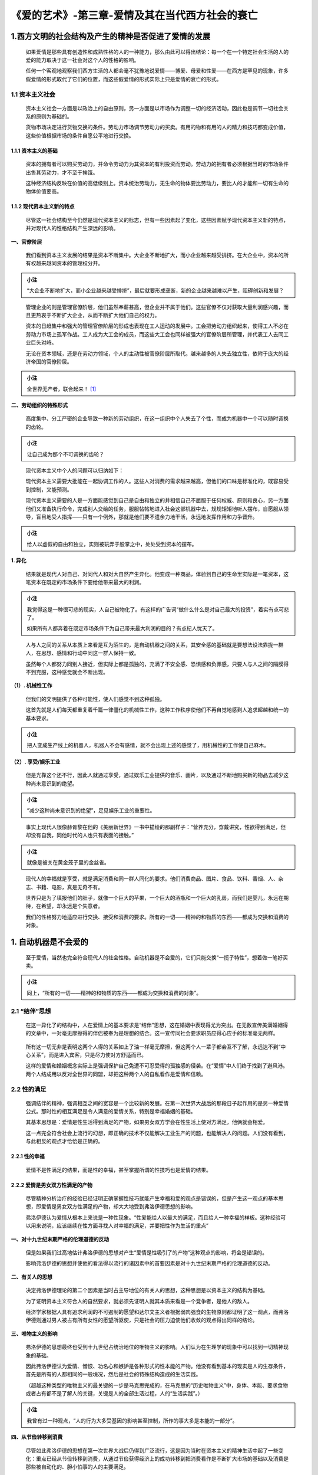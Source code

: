 《爱的艺术》-第三章-爱情及其在当代西方社会的衰亡
================================================

.. figure:: img/The-Art-of-Love-Cha-03-mindMap.jpg
   :align: center
   :alt: 图片正在加载中，请稍后...

.. _1西方文明的社会结构及产生的精神是否促进了爱情的发展:

1.西方文明的社会结构及产生的精神是否促进了爱情的发展
----------------------------------------------------

   如果爱情是那些具有创造性和成熟性格的人的一种能力，那么由此可以得出结论：每一个在一个特定社会生活的人的爱的能力取决于这一社会对这个人的性格的影响。

   任何一个客观地观察我们西方生活的人都会毫不犹豫地说爱情——博爱、母爱和性爱——在西方是罕见的现象，许多假爱情的形式取代了它们的位置，而这些假爱情的形式实际上只是爱情的衰亡的形式。

.. _11-资本主义社会:

1.1 资本主义社会
~~~~~~~~~~~~~~~~

   资本主义社会一方面是以政治上的自由原则，另一方面是以市场作为调整一切的经济活动，因此也是调节一切社会关系的原则为基础的。

   货物市场决定进行货物交换的条件。劳动力市场调节劳动力的买卖。有用的物和有用的人的精力和技巧都变成价值，这些价值根据市场的条件自愿公平地进行交换。

.. _111-资本主义的基础:

1.1.1 资本主义的基础
^^^^^^^^^^^^^^^^^^^^

   资本的拥有者可以购买劳动力，并命令劳动力为其资本的有利投资而劳动。劳动力的拥有者必须根据当时的市场条件出售其劳动力，才不至于挨饿。

   这种经济结构反映在价值的高低级别上。资本统治劳动力，无生命的物体要比劳动力，要比人的才能和一切有生命的物体价值要高。

.. _112-现代资本主义新的特点:

1.1.2 现代资本主义新的特点
^^^^^^^^^^^^^^^^^^^^^^^^^^

   尽管这一社会结构至今仍然是现代资本主义的标志，但有一些因素起了变化，这些因素赋予现代资本主义新的特点，并对现代人的性格结构产生深远的影响。

**一、官僚阶层**

   我们看到资本主义发展的结果是资本不断集中。大企业不断地扩大，而小企业越来越受排挤。在大企业中，资本的所有权越来越同资本的管理权分开。

.. admonition:: 小注
   :class: note

   “大企业不断地扩大，而小企业越来越受排挤”，最后就要形成垄断，新的企业越来越难以产生，阻碍创新和发展？

..

   管理企业的则是管理官僚阶层，他们虽然奉薪甚高，但企业并不属于他们。这些官僚不仅对获取大量利润感兴趣，而且更热衷于不断扩大企业，从而不断扩大他们自己的权力。

   资本的日趋集中和强大的管理官僚阶层的形成也表现在工人运动的发展中。工会把劳动力组织起来，使得工人不必在劳动力市场上孤军作战。工人成为大工会的成员，而这些大工会也同样被强大的官僚阶层所管理，并代表工人去同工业巨头对峙。

   无论在资本领域，还是在劳动力领域，个人的主动性被官僚阶层所取代。越来越多的人失去独立性，依附于庞大的经济帝国的官僚阶层。

.. admonition:: 小注
   :class: note

   全世界无产者，联合起来！ [1]_

**二、劳动组织的特殊形式**

   高度集中、分工严密的企业导致一种新的劳动组织，在这一组织中个人失去了个性，而成为机器中一个可以随时调换的齿轮。

.. admonition:: 小注
   :class: note

   让自己成为那个不可调换的齿轮？

..

   现代资本主义中个人的问题可以归纳如下：

   现代资本主义需要大批能在一起协调工作的人。这些人对消费的需求越来越高，但他们的口味是标准化的，既容易受到控制，又能预测。

   现代资本主义需要的人是一方面能感觉到自己是自由和独立的并相信自己不屈服于任何权威、原则和良心，另一方面他们又准备执行命令，完成别人交给的任务，服服帖帖地进入社会这部机器中去，规规矩矩地听人摆布，自愿服从领导，盲目地受人指挥——只有一个例外，那就是他们要不遗余力地干活，永远地发挥作用和力争晋升。

.. admonition:: 小注
   :class: note

   给人以虚假的自由和独立，实则被玩弄于股掌之中，处处受到资本的摆布。

**1. 异化**

   结果就是现代人对自己、对同代人和对大自然产生异化。他变成一种商品，体验到自己的生命里实际是一笔资本，这笔资本在既定的市场条件下要给他带来最大的利润。

.. admonition:: 小注
   :class: note

   我觉得这是一种很可悲的现实，人自己被物化了。有这样的广告词“做什么什么是对自己最大的投资”，着实有点可悲了。

   如果所有人都奔着在既定市场条件下为自己带来最大利润的目的？有点杞人忧天了。

..

   人与人之间的关系从本质上来看是互为陌生的，是自动机器之间的关系，其安全感的基础就是要想法设法靠拢一群人，在思想、感情和行动中同这一群人保持一致。

   虽然每个人都努力同别人接近，但实际上都是孤独的，充满了不安全感、恐惧感和负罪感，只要人与人之间的隔膜得不到克服，这种感觉就会不断出现。

**（1）. 机械性工作**

   但我们的文明提供了各种可能性，使人们感觉不到这种孤独。

   这首先就是人们每天都重复着千篇一律僵化的机械性工作，这种工作秩序使他们不再自觉地感到人追求超越和统一的基本要求。

.. admonition:: 小注
   :class: note

   把人变成生产线上的机器人，机器人不会有感情，就不会出现上述的感觉了，用机械性的工作使自己麻木。

**（2）. 享受/娱乐工业**

   但是光靠这个还不行，因此人就通过享受，通过娱乐工业提供的音乐、画片，以及通过不断地购买新的物品去减少这种尚未意识到的绝望。

.. admonition:: 小注
   :class: note

   “减少这种尚未意识到的绝望”，足见娱乐工业的重要性。

..

   事实上现代人很像赫胥黎在他的《美丽新世界》一书中描绘的那副样子：“营养充分，穿戴讲究，性欲得到满足，但却没有自我，同他时代的人也只有表面的接触。”

.. admonition:: 小注
   :class: note

   就像是被关在黄金笼子里的金丝雀。

..

   现代人的幸福就是享受，就是满足消费和同一群人同化的要求。他们消费商品、图片、食品、饮料、香烟、人、杂志、书籍、电影，真是无奇不有。

   世界只是为了填报他们的肚子，就像一个巨大的苹果，一个巨大的酒瓶和一个巨大的乳房，而我们是婴儿，永远在期待，在希望，却永远是个失意者。

   我们的性格努力地适应进行交换、接受和消费的要求。所有的一切——精神的和物质的东西——都成为交换和消费的对象。

.. _2-自动机器是不会爱的:

1. 自动机器是不会爱的
---------------------

   至于爱情，当然也完全符合现代人的社会性格。自动机器是不会爱的，它们只能交换“一揽子特性”，想着做一笔好买卖。

.. admonition:: 小注
   :class: note

   同上，“所有的一切——精神的和物质的东西——都成为交换和消费的对象”。

.. _21-结伴思想:

2.1 “结伴”思想
~~~~~~~~~~~~~~

   在这一异化了的结构中，人在爱情上的基本要求是“结伴”思想，这在婚姻中表现得尤为突出。在无数宣传美满婚姻得的文章中，一对毫无摩擦得的伴侣被奉为是理想的结合。这一宣传同社会要求职员应得心应手的标准毫无两样。

..

   所有这一切无非是表明这两个人得的关系如上了油一样毫无摩擦，但这两个人一辈子都会互不了解，永远达不到“中心关系”，而是进入宾客，只是尽力使对方舒适而已。

   这样的爱情和婚姻概念实际上是强调保护自己免遭不可忍受得的孤独感的侵袭。在“爱情”中人们终于找到了避风港。两个人结成用以反对全世界的同盟，却把这种两个人的自私看作是爱情和信赖。

.. _22-性的满足:

2.2 性的满足
~~~~~~~~~~~~

   强调结伴的精神，强调相互之间的宽容是一个比较新的发展。在第一次世界大战后的那段日子起作用的是另一种爱情公式。那时性的相互满足是令人满意的爱情关系，特别是幸福婚姻的基础。

   其基本思想是：爱情是性生活得到满足的产物，如果男女双方学会在性生活上使对方满足，他俩就会相爱。

   这一点完全符合社会上流行的幻想，即正确的技术不仅能解决工业生产的问题，也能解决人的问题。人们没有看到，与此相反的观点才恰恰是正确的。

.. _221-性的幸福:

2.2.1 性的幸福
^^^^^^^^^^^^^^

   爱情不是性满足的结果，而是性的幸福，甚至掌握所谓的性技巧也是爱情的结果。

.. _222-爱情是男女双方性满足的产物:

2.2.2 爱情是男女双方性满足的产物
^^^^^^^^^^^^^^^^^^^^^^^^^^^^^^^^

   尽管精神分析治疗的经验已经证明正确掌握性技巧就能产生幸福和爱的观点是错误的，但是产生这一观点的基本思想，即爱情是男女双方性满足的产物，却大大地受到弗洛伊德思想的影响。

   弗洛伊德认为爱情从根本上来说是一种性现象。“性爱能给人以最大的满足，而且给人一种幸福的样板。这种经验可以用来说明，应该继续在性方面寻找人对幸福的满足，并要把性作为生活的重点”

**一、对十九世纪末期严格的伦理道德的反动**

   但是如果我们过高地估计弗洛伊德的思想对产生“爱情是性吸引了的产物”这种观点的影响，将会是错误的。

   影响弗洛伊德的思想并使他的看法得以流行的诸因素中的首要因素是对十九世纪末期严格的伦理道德的反动。

**二、有关人的思想**

   决定弗洛伊德理论的第二个因素是当时占主导地位的有关人的思想，这种思想是以资本主义的结构为基础。

   为了证明资本主义符合人的自然要求，就必须先证明人就其本质来看是一个竞争者，是他人的敌人。

   经济学家根据人具有追求利润的不可遏制的愿望和达尔文主义者根据弱肉强食的生物原则都证明了这一观点，而弗洛伊德则通过男人被占有所有女性的愿望所驱使，只是社会的压力迫使他们收敛的观点得出同样的结论。

**三、唯物主义的影响**

   弗洛伊德的思想最终也受到十九世纪占统治地位的唯物主义的影响。人们认为在生理学的现象中可以找到一切精神现象的基础。

   因此弗洛伊德认为爱情、憎恨、功名心和嫉妒是各种形式的性本能的产物。他没有看到基本的现实是人的生存条件，首先是所有的人都相同的一般境况，然后是社会的特殊结构造成的生活实践。

   （超越这种类型的唯物主义的最关键的一步是马克思完成的，在马克思的“历史唯物主义”中，身体、本能、要求食物或者占有都不是了解人的关键，关键是人的全部生活过程，人的“生活实践”。）

.. admonition:: 小注
   :class: note

   我曾有过一种观点，“人的行为大多受基因的影响甚至控制，所作的事大多是本能的一部分”。

**四、从节俭转移到消费**

   尽管如此弗洛伊德的思想在第一次世界大战后仍得到广泛流行，这是因为当时在资本主义的精神生活中起了一些变化：重点已经从节俭转移到消费，从通过节俭获得经济上的成功转移到把消费看作是不断扩大市场的基础以及消费是那些被自动化的、胆小怕事的人的主要满足。

.. _23-同hs沙利文的理论相比较:

2.3 同HS沙利文的理论相比较
~~~~~~~~~~~~~~~~~~~~~~~~~~

   在沙利文的心理分析体系中，我们可以看到严格区分性和爱的做法，这与弗洛伊德不同。

.. _231-爱和亲密是什么:

2.3.1 爱和亲密是什么？
^^^^^^^^^^^^^^^^^^^^^^

   亲密是两个人之间的某种情况，这一状况能使个人价值的所有方面都发挥出来。

   这要求两个人之间的关系是一种我称之为是通敌的关系，我理解的关系就是一方的态度完全适应对方表达出来的要求，目的是为了双方都能得到同样的相互的满足，一般来说为了给对方有一种给安全感，使用的都是类似的手段。

..

   沙利文用更为简单的语言把爱情的本质描绘为是一种通敌的状况，在这种情况下，两个人会有同样的感受：“我们坚守游戏规则，以保住我们的面子。并获得到好于其他人的感受，并有某些功劳。”

   弗洛伊德对爱情的看法符合十九世纪物质主义意义上的男权主义，而沙利文的定义是来自于二十世纪被异化的人，是对“两个人的自我中心主义”的描绘，这两个人把自己的利益都仍在一个锅里，为了反对一个被异化的世界而死守在一起。

   事实上，他的定义也是针对一组人的感受，在这组人中，每个人“都调整自己的行为以符合其他人所表达出来的要求，达到共同的目标。”

.. _3-神经机能）症:

3. 神经（机能）症
-----------------

   把爱情看作是性满足的产物，把爱情看作是结伴思想和防止孤独的避风港，这两种观点是西方社会中爱情衰亡的两种“正常”形式，是由社会决定并造成的爱情病理学。

   这种病理学有许多个性化的形式，其结局都是自觉地受苦。

.. _31-基本条件:

3.1 基本条件
~~~~~~~~~~~~

   造成神经机能病态爱情的基本条件是“相爱的”一方或双方都牢牢地抓住父亲或母亲的形象，并把他以前对父亲或母亲怀有的感情、期待和恐惧成年后都转移到“所爱者”身上。

   这些人从来没有超越儿童阶段，成年后还在寻找儿童时代的联系。在这种环境下，这些人在感情生活方面始终停留在二岁、五岁或十二岁的阶段，但他们的智力和社会能力却符合他们的实际年龄。

.. admonition:: 小注
   :class: note

   心和智，心还没有成熟。

..

   在严重的情况下，感情上的这种不成熟状态会破坏其社会生活；在不那么严重的情况下这一冲突只限于个人亲密关系的范畴

.. _32-例子:

3.2 例子
~~~~~~~~

.. _321-始终停留在同母亲的联系上:

3.2.1 始终停留在同母亲的联系上
^^^^^^^^^^^^^^^^^^^^^^^^^^^^^^

   下面的例子与我们现在经常能看到的病态爱情关系有关，也就是男子在感情发育过程中始终停留在同母亲的联系中。

   这些男子从来没有断奶，他们始终感到自己是孩子，他们需要母亲的保护、母爱、温暖、关怀和欣赏。

   他们需要无条件的母爱——得到这种爱只需要一个条件，那就是他们需要这种爱，他们是母亲的孩子，弱小无力。

..

   这些人在企图赢得一个女子的爱时，往往和蔼可亲，风度翩翩；如果他们成功了，仍然会保持这副样子。但他们同这个女子的关系（实际上同所有人的关系一样）都是表面的，而且不负责任。

   他们的目的是被人爱，而不是爱自己。

..

   在这种类型的人身上往往可以看到很强的虚荣心和没有完全暴露的远大志向。

   如果他们找到“合适”的妻子，他们就信心十足，觉得自己占了全世界的上风；这时他们对其他人也会和蔼可亲，温文尔雅。

   但在过了这段时间后他的妻子不再符合他的想象，就会出现冲突和摩擦。

   如果他妻子不始终如一地欣赏他，如果她要求有自己的生活，希望得到爱和保护，如果她——在极端的情况下——不准备原谅他的外遇（或者不流露对此有一种破外欣赏的兴趣），这时他就会感到受到很大的伤害和失望。

   一般来说他还会用“妻子不爱他，自私或者专制”的说法把他的这种感情简单化。

   很明显，“慈母”对她的令人着迷的“儿子”的任何一个小小的疏忽都被看作是缺乏爱情的表现。

.. admonition:: 小注
   :class: note

   极有趣且恰当的比喻！

..

   这些男子一般来说把他们的文雅举止，和他们愿意使别人高兴的愿望同真正的爱情混淆起来，并因此得出他们受到不公平对待的结论。

   他们自以为是伟大的恋人，对妻子的不满抱怨不休。

..

   只有在很少的情况下，一个以母亲为中心的男子才能较正常地生活。如果他的母亲是以一种升华的方式“爱他”（也许她虽然专制，但不具有破坏性），如果他的妻子同他的母亲是相同的类型，如果他的特殊才能能使他发挥他的魅力和赢得他人的欣赏（某些杰出的政治家就是这种情况），那么从社会角度来看他已经是“很好地纳入”社会。

   即使他从来没有达到一个更成熟的精神高度。

.. admonition:: 小注
   :class: note

   被一群爱他的人很好的保护着，并充分发挥自身才能。

..

   但是在不是上面所说的有利条件下——当然这是一种更经常的情况——他的爱情生活（尽管不是他的社会生活）会是巨大的失望；当这种类型的人一旦觉得他被众人所抛弃，就会出现冲突，在很多情况下会产生强烈恐惧和厌世的念头。

.. admonition:: 小注
   :class: note

   那就好好的爱自己，而不是渴望被人爱。

.. _322-同母亲的联系更深也更缺乏理性:

3.2.2 同母亲的联系更深，也更缺乏理性
^^^^^^^^^^^^^^^^^^^^^^^^^^^^^^^^^^^^

   在这种情况下，形象地说，问题不在于病人想回到母亲爱护的双臂之中或者给予养料的乳房，而是回到母亲接受一切——和破坏一切——的怀抱里。

   如果说精神健康的本质在于脱离母亲的子宫，进入世界，那么严重精神病的本质就是被母体所吸引，要重新回到母体——也就是被夺走生命。

.. admonition:: 小注
   :class: note

   也许他们是不堪重负，在极端的恐惧和厌世的念头下，了却自己以摆脱无尽的痛苦。

..

   这种联系往往出现在和母亲的关系中，他们的母亲以这种接受——破坏的方式同孩子联系在一起。

   有时她们以爱的名义，有时是以履行责任的名义要在自己身上保留孩子，保留成长的孩子以及成年后的孩子。

.. admonition:: 小注
   :class: note

   我都是为了你好！我还能害你不成？

..

   只有通过她们，孩子才能呼吸。

   这些男子除了一些侮辱女性的表面性关系外不可能爱别的女子。他们不能自由和独立，而只能永远是一个残废者或者是一个罪犯。

..

   母亲的具有破坏性和侵吞性的一面是母亲形象中坏的一面。

   母亲不仅能赋予生命，而且能夺走生命。母亲是活跃生活、也是破坏生活之人。

   她能创造爱的奇迹——但没有人比她更能伤害人。

.. _323-同父亲相关的病例:

3.2.3 同父亲相关的病例
^^^^^^^^^^^^^^^^^^^^^^

   一个相应的例子是一个男子有一个性情冷淡、感情内向的母亲，而父亲却把他的爱和全部的兴趣倾注在孩子身上（这一部分是母亲冷淡的结果）。

   除了父亲的疼爱以外一无所有的孩子就以一种奴隶的方式同父亲联系在一起。

   在社会上这些人常常能获得很大的成功，他们认真，值得信赖和勤奋——先决条件是他们所选定的父亲形象要善于正确地对待他们。

   他们同女子的关系则是小心翼翼和有距离的。妇女对他们来说没有中心意义；他们一般对妇女颇有点轻视，这种轻视往往被他们对妇女的像对父亲对小姑娘那般的关心所掩饰。

.. _324-父母互不相爱但又善于控制自己:

3.2.4 父母互不相爱，但又善于控制自己
^^^^^^^^^^^^^^^^^^^^^^^^^^^^^^^^^^^^

   更为复杂的病态爱情形式往往出现在下面的那种人身上，这些人的父母不相爱，但又善于控制自己，他们既不争吵也不流露自己的不满。

   同时这些父母同子女的关系也很不自然。

   一个姑娘在家里感受到的只是“规规矩矩”的气氛，但同父亲或母亲没有很多接触，因此留在姑娘心中的只是混乱和害怕的情绪。

   这个姑娘永远不知道父母的感受和想法；在这样的家庭气氛中始终存在着一种不可知和空虚的成分。

   后果是姑娘完全隐退到自己的小天地里去，而她的这一态度一直可以保持到她后来的爱情关系中去。

   另外这种回避也是不断滋长的恐惧情绪以及在这个世界无根底的感受所致，最终会导致被虐癖的倾向，因为这是可以体验强烈刺激的唯一机会。

   这些妇女常常愿意她们的丈夫和她们吵闹，而不是正常地、理智地与她们相处，因为只有这样才能够使她们暂时地失去紧张和恐惧的感受。因此她们往往会不自觉地去激怒丈夫，以结束折磨人的感情上的空虚。

.. admonition:: 小注
   :class: note

   给予这个姑娘足够的爱，对她有耐心，让她能够感受到家庭的温暖并真切的感受到她是生活在一个确定的状态。

.. _33-非理性的爱情形式:

3.3 非理性的爱情形式
~~~~~~~~~~~~~~~~~~~~

.. _331-偶像化的爱情:

3.3.1 偶像化的爱情
^^^^^^^^^^^^^^^^^^

   不乏少见的假爱情的一种形式——这种形式又常常被人们称为“伟大的爱情”（经常出现在小说和电影里）——是偶像化的爱情。

   一个没有达到产生自我感觉高度的人（这种自我感觉的基础是创造性地发挥自己的力量）倾向于把自己所爱的人“神化”。

   他同自己的力量异化并把自己的力量反射到他所爱之人身上，他所爱之人被当作是一切爱情、光明和祝福的源泉而受到他的崇拜。

   在这一过程中，人失去了对他自己力量的觉悟，在被爱者身上失去自己，而不是找到自己。但是从长远来看，由于没有一个人能符合崇拜者的心愿，当然不可避免地就会出现失望，而解决这一问题的方法就是寻找一个新的偶像——有时候会出现恶性循环。

.. admonition:: 小注
   :class: note

   没有清楚的认识自己和自己的力量，而是寄托于他人。

..

   这种偶像化爱情形式开始时的特征是爱情体验的强烈性和突发性。

   这种形式的爱情常常被看作是真正的和伟大的爱情；但是恰恰是这种所谓的强烈性和深度性却表现了那些恋爱者的饥渴和孤独。

   也许不必过分强调的是，我们常常可以看到以这种爱情形式相结合的男女在严重的情况下会给人一对疯子的印象。

.. _332-多愁善感的爱情:

3.3.2 多愁善感的爱情
^^^^^^^^^^^^^^^^^^^^

   这种爱情的本质就是它只能存在于想象之中，而不是存在于同另一个人实实在在的结合之中。

   这类爱情最广泛的形式是用代用品使自己满足，那就是消费爱情电影、爱情小说和爱情歌曲。通过消费这些东西可以使一切没有实现的对爱情、人与人结合和亲近的向往得到满足。

   那些无力拆除自己与伴侣之间那堵高墙的男女，当他们在荧幕上看到悲欢离合的情侣时，会身临其境，感动得热泪盈眶。

..

   多愁善感的爱情的另一种表现使把现时推移到过去。

   这种倾向符合作为现代人标志的一般态度。现在人不是生活在过去就是生活在未来，不是现时。

   他们满怀感伤地回忆童年和母亲——或者为未来制定伟大的计划。

   不管是通过参与别人的非真正的爱情经历来体验爱情，还是通过把现时推移到过去和未来的方法来躲避爱情的现实，这些抽象的和异化的爱情形式其作用就和鸦片一样，都是为了减轻现实、人的孤独和与世隔绝所带来的痛苦。

.. _333-投射做法:

3.3.3 投射做法
^^^^^^^^^^^^^^

   这种投射做法能导致回避自己的问题，从而把注意力放到“所爱者”的错误和缺点上。

   个人在这方面的态度同民族和国家的态度没什么两样。

..

   有些人对他人的每一个细微错误的反应都十分灵敏，而对自己的问题和弱点却不闻不问，他们永远是在考虑指责对方或者教育对方。

.. admonition:: 小注
   :class: note

   严以待人，宽以律己。

..

   如果——常常是这种情况——男女双方都热衷于这么做，那么他俩之间的爱情关系就成为相互的投射。

..

   投射的另一种形式是把自己的问题投射到孩子身上。

   首先这种反射常常反射在希望生孩子的愿望上。有些人之所以要孩子是因为他们想把自己的生存问题反射到孩子身上。

   如果当一个人感到自己没有能力赋予自己的生活一种意义时，他就会试图在他的孩子的生活里找到生活的意义。

   爱情只能产生于这样两个人中间，这两个人都从他们生存的圈子了跳出来并互相结合，同时他们每个人都又能脱离自我中心去体验自己。

   只有这种“中心体验”才是人的现实。才是生活，才是爱情的基础。这样体验到的爱情是不断地挑战，这种爱情不是避风港，而是一种共同的努力、成长和劳动。

.. admonition:: 小注
   :class: note

   关于爱情简单清晰的表述。

..

   如果两个人能从自己的生命的本质出发，体验到通过与自己的一致，与对方结成一体，而不是逃离自我，那么在这样的基本事实面前，就连和谐、冲突，欢乐和悲伤这样的东西也就只能退居二位了。

   爱情的存在只有一个证明：那就是双方联系的深度和每个所爱之人身上的活力和生命力。这也是我们所能看到的爱情的唯一成果。

.. _4-自动机器也不能爱神:

4. 自动机器也不能爱神
---------------------

   正如自动机器不能相爱一样，自动机器也不可能爱神，因此神爱所达到的衰亡程度与人爱的衰亡程度相等。

   这一事实同有些人认为我们是发生在我们时代的宗教复兴的见证人的观点大相径庭。

   我们所经历的（即使有例外）无非是回到把神偶像化的时代，和对神的爱恋变成符合异化了的人的性格结构。

--------------

.. [1]
   摘自《共产党宣言》
